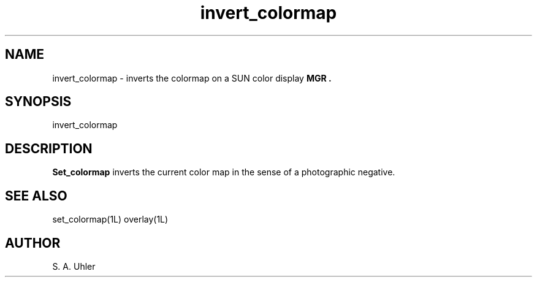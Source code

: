 '\"
.TH invert_colormap 1L "November 15, 1987"
.SH NAME
invert_colormap \- inverts the colormap on a SUN color display
.B MGR .
.SH SYNOPSIS
invert_colormap
.SH DESCRIPTION
.B Set_colormap
inverts the current color map in the sense of a photographic negative.
.SH SEE ALSO
set_colormap(1L)
overlay(1L)
.SH AUTHOR
S. A. Uhler
